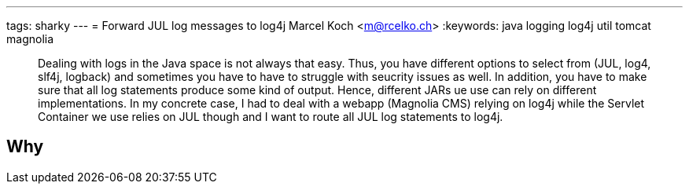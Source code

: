 ---
tags: sharky
---
= Forward JUL log messages to log4j
Marcel Koch <m@rcelko.ch>
:keywords: java logging log4j util tomcat magnolia

[abstract]
Dealing with logs in the Java space is not always that easy. Thus, you have different options to select from (JUL, log4, slf4j, logback) and sometimes you have to have to struggle with seucrity issues as well. In addition, you have to make sure that all log statements produce some kind of output. Hence, different JARs ue use can rely on different implementations. In my concrete case, I had to deal with a webapp (Magnolia CMS) relying on log4j while the Servlet Container we use relies on JUL though and I want to route all JUL log statements to log4j.

== Why